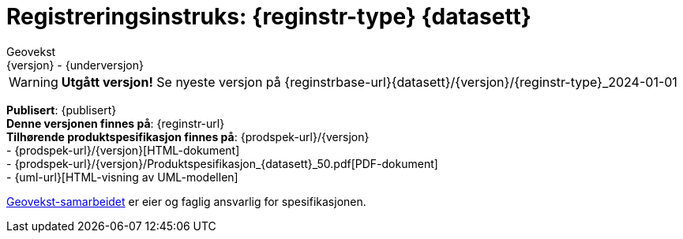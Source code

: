 = Registreringsinstruks: {reginstr-type} {datasett}
Geovekst
{versjon} - {underversjon}

****

WARNING: *Utgått versjon!* Se nyeste versjon på {reginstrbase-url}{datasett}/{versjon}/{reginstr-type}_2024-01-01

*Publisert*: {publisert} +
*Denne versjonen finnes på*: {reginstr-url} +
//- {reginstr-url}[HTML-dokument] +
//- {reginstr-url}/{reginstr-type}_registreringsinstruks_{datasett}_{versjon}_{underversjon}.pdf[PDF-dokument] +
*Tilhørende produktspesifikasjon finnes på*: {prodspek-url}/{versjon} +
- {prodspek-url}/{versjon}[HTML-dokument] +
- {prodspek-url}/{versjon}/Produktspesifikasjon_{datasett}_50.pdf[PDF-dokument] +
- {uml-url}[HTML-visning av UML-modellen] +

https://kartverket.no/geodataarbeid/geovekst[Geovekst-samarbeidet] er eier og faglig ansvarlig for spesifikasjonen.

//*Nyeste versjon finnes på*: {prodspek-url} +

//*Denne versjonen erstatter*: {prodspek-forrige-url}[{datasett} {versjon-forrige}] +

****

<<<

toc::[]